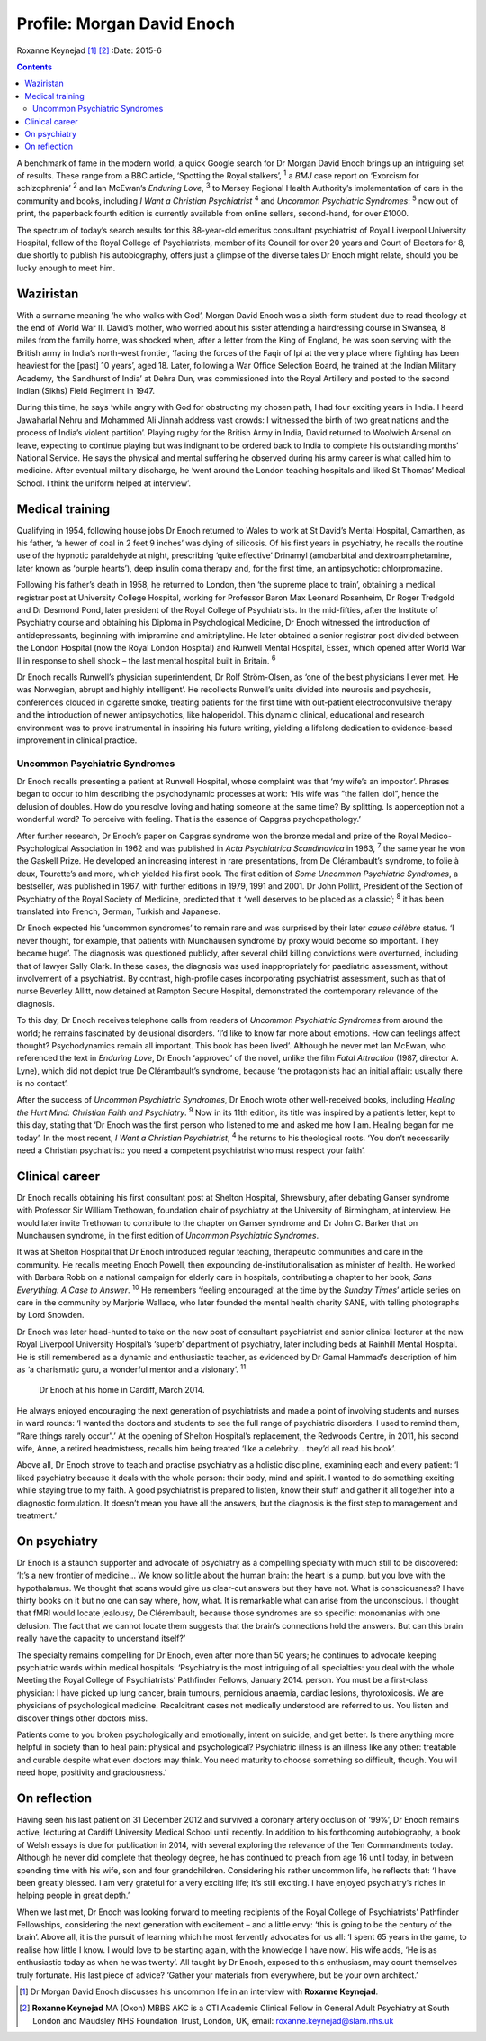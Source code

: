 ===========================
Profile: Morgan David Enoch
===========================



Roxanne Keynejad [1]_  [2]_
:Date: 2015-6


.. contents::
   :depth: 3
..

A benchmark of fame in the modern world, a quick Google search for Dr
Morgan David Enoch brings up an intriguing set of results. These range
from a BBC article, ‘Spotting the Royal stalkers’, :sup:`1` a *BMJ* case
report on ‘Exorcism for schizophrenia’ :sup:`2` and Ian McEwan’s
*Enduring Love*, :sup:`3` to Mersey Regional Health Authority’s
implementation of care in the community and books, including *I Want a
Christian Psychiatrist* :sup:`4` and *Uncommon Psychiatric Syndromes*:
:sup:`5` now out of print, the paperback fourth edition is currently
available from online sellers, second-hand, for over £1000.

The spectrum of today’s search results for this 88-year-old emeritus
consultant psychiatrist of Royal Liverpool University Hospital, fellow
of the Royal College of Psychiatrists, member of its Council for over 20
years and Court of Electors for 8, due shortly to publish his
autobiography, offers just a glimpse of the diverse tales Dr Enoch might
relate, should you be lucky enough to meet him.

.. _S1:

Waziristan
==========

With a surname meaning ‘he who walks with God’, Morgan David Enoch was a
sixth-form student due to read theology at the end of World War II.
David’s mother, who worried about his sister attending a hairdressing
course in Swansea, 8 miles from the family home, was shocked when, after
a letter from the King of England, he was soon serving with the British
army in India’s north-west frontier, ‘facing the forces of the Faqir of
Ipi at the very place where fighting has been heaviest for the [past] 10
years’, aged 18. Later, following a War Office Selection Board, he
trained at the Indian Military Academy, ‘the Sandhurst of India’ at
Dehra Dun, was commissioned into the Royal Artillery and posted to the
second Indian (Sikhs) Field Regiment in 1947.

During this time, he says ‘while angry with God for obstructing my
chosen path, I had four exciting years in India. I heard Jawaharlal
Nehru and Mohammed Ali Jinnah address vast crowds: I witnessed the birth
of two great nations and the process of India’s violent partition’.
Playing rugby for the British Army in India, David returned to Woolwich
Arsenal on leave, expecting to continue playing but was indignant to be
ordered back to India to complete his outstanding months’ National
Service. He says the physical and mental suffering he observed during
his army career is what called him to medicine. After eventual military
discharge, he ‘went around the London teaching hospitals and liked St
Thomas’ Medical School. I think the uniform helped at interview’.

.. _S2:

Medical training
================

Qualifying in 1954, following house jobs Dr Enoch returned to Wales to
work at St David’s Mental Hospital, Camarthen, as his father, ‘a hewer
of coal in 2 feet 9 inches’ was dying of silicosis. Of his first years
in psychiatry, he recalls the routine use of the hypnotic paraldehyde at
night, prescribing ‘quite effective’ Drinamyl (amobarbital and
dextroamphetamine, later known as ‘purple hearts’), deep insulin coma
therapy and, for the first time, an antipsychotic: chlorpromazine.

Following his father’s death in 1958, he returned to London, then ‘the
supreme place to train’, obtaining a medical registrar post at
University College Hospital, working for Professor Baron Max Leonard
Rosenheim, Dr Roger Tredgold and Dr Desmond Pond, later president of the
Royal College of Psychiatrists. In the mid-fifties, after the Institute
of Psychiatry course and obtaining his Diploma in Psychological
Medicine, Dr Enoch witnessed the introduction of antidepressants,
beginning with imipramine and amitriptyline. He later obtained a senior
registrar post divided between the London Hospital (now the Royal London
Hospital) and Runwell Mental Hospital, Essex, which opened after World
War II in response to shell shock – the last mental hospital built in
Britain. :sup:`6`

Dr Enoch recalls Runwell’s physician superintendent, Dr Rolf
Ström-Olsen, as ‘one of the best physicians I ever met. He was
Norwegian, abrupt and highly intelligent’. He recollects Runwell’s units
divided into neurosis and psychosis, conferences clouded in cigarette
smoke, treating patients for the first time with out-patient
electroconvulsive therapy and the introduction of newer antipsychotics,
like haloperidol. This dynamic clinical, educational and research
environment was to prove instrumental in inspiring his future writing,
yielding a lifelong dedication to evidence-based improvement in clinical
practice.

.. _S3:

Uncommon Psychiatric Syndromes
------------------------------

Dr Enoch recalls presenting a patient at Runwell Hospital, whose
complaint was that ‘my wife’s an impostor’. Phrases began to occur to
him describing the psychodynamic processes at work: ‘His wife was ”the
fallen idol”, hence the delusion of doubles. How do you resolve loving
and hating someone at the same time? By splitting. Is apperception not a
wonderful word? To perceive with feeling. That is the essence of Capgras
psychopathology.’

After further research, Dr Enoch’s paper on Capgras syndrome won the
bronze medal and prize of the Royal Medico-Psychological Association in
1962 and was published in *Acta Psychiatrica Scandinavica* in 1963,
:sup:`7` the same year he won the Gaskell Prize. He developed an
increasing interest in rare presentations, from De Clérambault’s
syndrome, to folie à deux, Tourette’s and more, which yielded his first
book. The first edition of *Some Uncommon Psychiatric Syndromes*, a
bestseller, was published in 1967, with further editions in 1979, 1991
and 2001. Dr John Pollitt, President of the Section of Psychiatry of the
Royal Society of Medicine, predicted that it ‘well deserves to be placed
as a classic’; :sup:`8` it has been translated into French, German,
Turkish and Japanese.

Dr Enoch expected his ‘uncommon syndromes’ to remain rare and was
surprised by their later *cause célèbre* status. ‘I never thought, for
example, that patients with Munchausen syndrome by proxy would become so
important. They became huge’. The diagnosis was questioned publicly,
after several child killing convictions were overturned, including that
of lawyer Sally Clark. In these cases, the diagnosis was used
inappropriately for paediatric assessment, without involvement of a
psychiatrist. By contrast, high-profile cases incorporating psychiatrist
assessment, such as that of nurse Beverley Allitt, now detained at
Rampton Secure Hospital, demonstrated the contemporary relevance of the
diagnosis.

To this day, Dr Enoch receives telephone calls from readers of *Uncommon
Psychiatric Syndromes* from around the world; he remains fascinated by
delusional disorders. ‘I’d like to know far more about emotions. How can
feelings affect thought? Psychodynamics remain all important. This book
has been lived’. Although he never met Ian McEwan, who referenced the
text in *Enduring Love*, Dr Enoch ‘approved’ of the novel, unlike the
film *Fatal Attraction* (1987, director A. Lyne), which did not depict
true De Clérambault’s syndrome, because ‘the protagonists had an initial
affair: usually there is no contact’.

After the success of *Uncommon Psychiatric Syndromes*, Dr Enoch wrote
other well-received books, including *Healing the Hurt Mind: Christian
Faith and Psychiatry*. :sup:`9` Now in its 11th edition, its title was
inspired by a patient’s letter, kept to this day, stating that ‘Dr Enoch
was the first person who listened to me and asked me how I am. Healing
began for me today’. In the most recent, *I Want a Christian
Psychiatrist*, :sup:`4` he returns to his theological roots. ‘You don’t
necessarily need a Christian psychiatrist: you need a competent
psychiatrist who must respect your faith’.

.. _S4:

Clinical career
===============

Dr Enoch recalls obtaining his first consultant post at Shelton
Hospital, Shrewsbury, after debating Ganser syndrome with Professor Sir
William Trethowan, foundation chair of psychiatry at the University of
Birmingham, at interview. He would later invite Trethowan to contribute
to the chapter on Ganser syndrome and Dr John C. Barker that on
Munchausen syndrome, in the first edition of *Uncommon Psychiatric
Syndromes*.

It was at Shelton Hospital that Dr Enoch introduced regular teaching,
therapeutic communities and care in the community. He recalls meeting
Enoch Powell, then expounding de-institutionalisation as minister of
health. He worked with Barbara Robb on a national campaign for elderly
care in hospitals, contributing a chapter to her book, *Sans Everything:
A Case to Answer*. :sup:`10` He remembers ‘feeling encouraged’ at the
time by the *Sunday Times*\ ’ article series on care in the community by
Marjorie Wallace, who later founded the mental health charity SANE, with
telling photographs by Lord Snowden.

Dr Enoch was later head-hunted to take on the new post of consultant
psychiatrist and senior clinical lecturer at the new Royal Liverpool
University Hospital’s ‘superb’ department of psychiatry, later including
beds at Rainhill Mental Hospital. He is still remembered as a dynamic
and enthusiastic teacher, as evidenced by Dr Gamal Hammad’s description
of him as ‘a charismatic guru, a wonderful mentor and a visionary’.
:sup:`11`

.. figure:: 146f1
   :alt: Dr Enoch at his home in Cardiff, March 2014.
   :name: F1

   Dr Enoch at his home in Cardiff, March 2014.

He always enjoyed encouraging the next generation of psychiatrists and
made a point of involving students and nurses in ward rounds: ‘I wanted
the doctors and students to see the full range of psychiatric disorders.
I used to remind them, ”Rare things rarely occur”.’ At the opening of
Shelton Hospital’s replacement, the Redwoods Centre, in 2011, his second
wife, Anne, a retired headmistress, recalls him being treated ‘like a
celebrity... they’d all read his book’.

Above all, Dr Enoch strove to teach and practise psychiatry as a
holistic discipline, examining each and every patient: ‘I liked
psychiatry because it deals with the whole person: their body, mind and
spirit. I wanted to do something exciting while staying true to my
faith. A good psychiatrist is prepared to listen, know their stuff and
gather it all together into a diagnostic formulation. It doesn’t mean
you have all the answers, but the diagnosis is the first step to
management and treatment.’

.. _S5:

On psychiatry
=============

Dr Enoch is a staunch supporter and advocate of psychiatry as a
compelling specialty with much still to be discovered: ‘It’s a new
frontier of medicine... We know so little about the human brain: the
heart is a pump, but you love with the hypothalamus. We thought that
scans would give us clear-cut answers but they have not. What is
consciousness? I have thirty books on it but no one can say where, how,
what. It is remarkable what can arise from the unconscious. I thought
that fMRI would locate jealousy, De Clérembault, because those syndromes
are so specific: monomanias with one delusion. The fact that we cannot
locate them suggests that the brain’s connections hold the answers. But
can this brain really have the capacity to understand itself?’

The specialty remains compelling for Dr Enoch, even after more than 50
years; he continues to advocate keeping psychiatric wards within medical
hospitals: ‘Psychiatry is the most intriguing of all specialties: you
deal with the whole Meeting the Royal College of Psychiatrists’
Pathfinder Fellows, January 2014. person. You must be a first-class
physician: I have picked up lung cancer, brain tumours, pernicious
anaemia, cardiac lesions, thyrotoxicosis. We are physicians of
psychological medicine. Recalcitrant cases not medically understood are
referred to us. You listen and discover things other doctors miss.

Patients come to you broken psychologically and emotionally, intent on
suicide, and get better. Is there anything more helpful in society than
to heal pain: physical and psychological? Psychiatric illness is an
illness like any other: treatable and curable despite what even doctors
may think. You need maturity to choose something so difficult, though.
You will need hope, positivity and graciousness.’

.. _S6:

On reflection
=============

Having seen his last patient on 31 December 2012 and survived a coronary
artery occlusion of ‘99%’, Dr Enoch remains active, lecturing at Cardiff
University Medical School until recently. In addition to his forthcoming
autobiography, a book of Welsh essays is due for publication in 2014,
with several exploring the relevance of the Ten Commandments today.
Although he never did complete that theology degree, he has continued to
preach from age 16 until today, in between spending time with his wife,
son and four grandchildren. Considering his rather uncommon life, he
reflects that: ‘I have been greatly blessed. I am very grateful for a
very exciting life; it’s still exciting. I have enjoyed psychiatry’s
riches in helping people in great depth.’

When we last met, Dr Enoch was looking forward to meeting recipients of
the Royal College of Psychiatrists’ Pathfinder Fellowships, considering
the next generation with excitement – and a little envy: ‘this is going
to be the century of the brain’. Above all, it is the pursuit of
learning which he most fervently advocates for us all: ‘I spent 65 years
in the game, to realise how little I know. I would love to be starting
again, with the knowledge I have now’. His wife adds, ‘He is as
enthusiastic today as when he was twenty’. All taught by Dr Enoch,
exposed to this enthusiasm, may count themselves truly fortunate. His
last piece of advice? ‘Gather your materials from everywhere, but be
your own architect.’

.. [1]
   Dr Morgan David Enoch discusses his uncommon life in an interview
   with **Roxanne Keynejad**.

.. [2]
   **Roxanne Keynejad** MA (Oxon) MBBS AKC is a CTI Academic Clinical
   Fellow in General Adult Psychiatry at South London and Maudsley NHS
   Foundation Trust, London, UK, email: roxanne.keynejad@slam.nhs.uk
